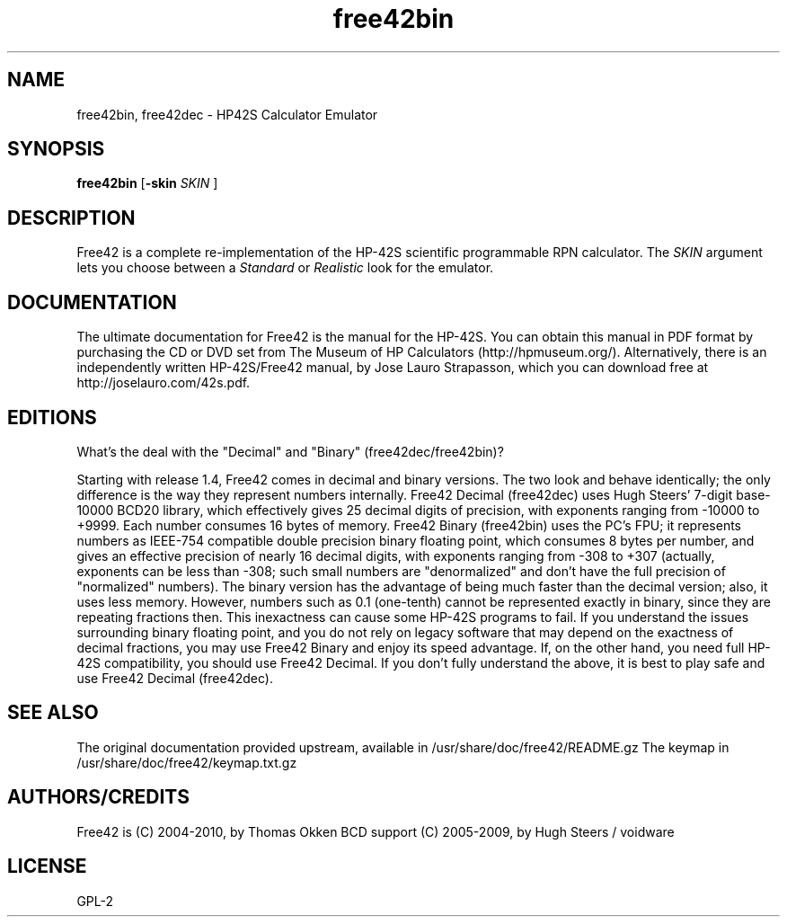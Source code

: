.TH "free42bin" "1" "December 2010" "Free42" ""
.SH "NAME"
free42bin, free42dec \- HP42S Calculator Emulator
.SH "SYNOPSIS"
.B free42bin
.RB [ \-skin
.I SKIN
]
.SH "DESCRIPTION"
Free42 is a complete re-implementation of the HP-42S scientific programmable
RPN calculator.
The
.I SKIN
argument lets you choose between a
.I Standard
or
.I Realistic
look for the emulator.
.SH "DOCUMENTATION"
The ultimate documentation for Free42 is the manual for the HP-42S. You can
obtain this manual in PDF format by purchasing the CD or DVD set from The
Museum of HP Calculators (http://hpmuseum.org/). Alternatively, there is an
independently written HP-42S/Free42 manual, by Jose Lauro Strapasson, which
you can download free at http://joselauro.com/42s.pdf.
.SH "EDITIONS"
What's the deal with the "Decimal" and "Binary" (free42dec/free42bin)?

Starting with release 1.4, Free42 comes in decimal and binary versions. The two
look and behave identically; the only difference is the way they represent
numbers internally.
Free42 Decimal (free42dec) uses Hugh Steers' 7-digit base-10000 BCD20 library,
which effectively gives 25 decimal digits of precision, with exponents ranging
from \-10000 to +9999. Each number consumes 16 bytes of memory.
Free42 Binary (free42bin) uses the PC's FPU; it represents numbers as IEEE-754
compatible double precision binary floating point, which consumes 8 bytes per
number, and gives an effective precision of nearly 16 decimal digits, with
exponents ranging from \-308 to +307 (actually, exponents can be less than \-308;
such small numbers are "denormalized" and don't have the full precision of
"normalized" numbers).
The binary version has the advantage of being much faster than the decimal
version; also, it uses less memory. However, numbers such as 0.1 (one-tenth)
cannot be represented exactly in binary, since they are repeating fractions
then. This inexactness can cause some HP-42S programs to fail.
If you understand the issues surrounding binary floating point, and you do not
rely on legacy software that may depend on the exactness of decimal fractions,
you may use Free42 Binary and enjoy its speed advantage. If, on the other hand,
you need full HP-42S compatibility, you should use Free42 Decimal.
If you don't fully understand the above, it is best to play safe and use
Free42 Decimal (free42dec).
.SH "SEE ALSO"
The original documentation provided upstream, available in
/usr/share/doc/free42/README.gz
The keymap in
/usr/share/doc/free42/keymap.txt.gz
.SH "AUTHORS/CREDITS"
Free42 is (C) 2004-2010, by Thomas Okken
BCD support (C) 2005-2009, by Hugh Steers / voidware
.SH "LICENSE"
GPL-2
